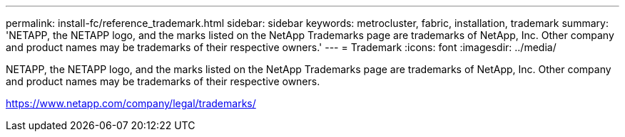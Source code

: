 ---
permalink: install-fc/reference_trademark.html
sidebar: sidebar
keywords: metrocluster, fabric, installation, trademark
summary: 'NETAPP, the NETAPP logo, and the marks listed on the NetApp Trademarks page are trademarks of NetApp, Inc. Other company and product names may be trademarks of their respective owners.'
---
= Trademark
:icons: font
:imagesdir: ../media/

NETAPP, the NETAPP logo, and the marks listed on the NetApp Trademarks page are trademarks of NetApp, Inc. Other company and product names may be trademarks of their respective owners.

https://www.netapp.com/company/legal/trademarks/
